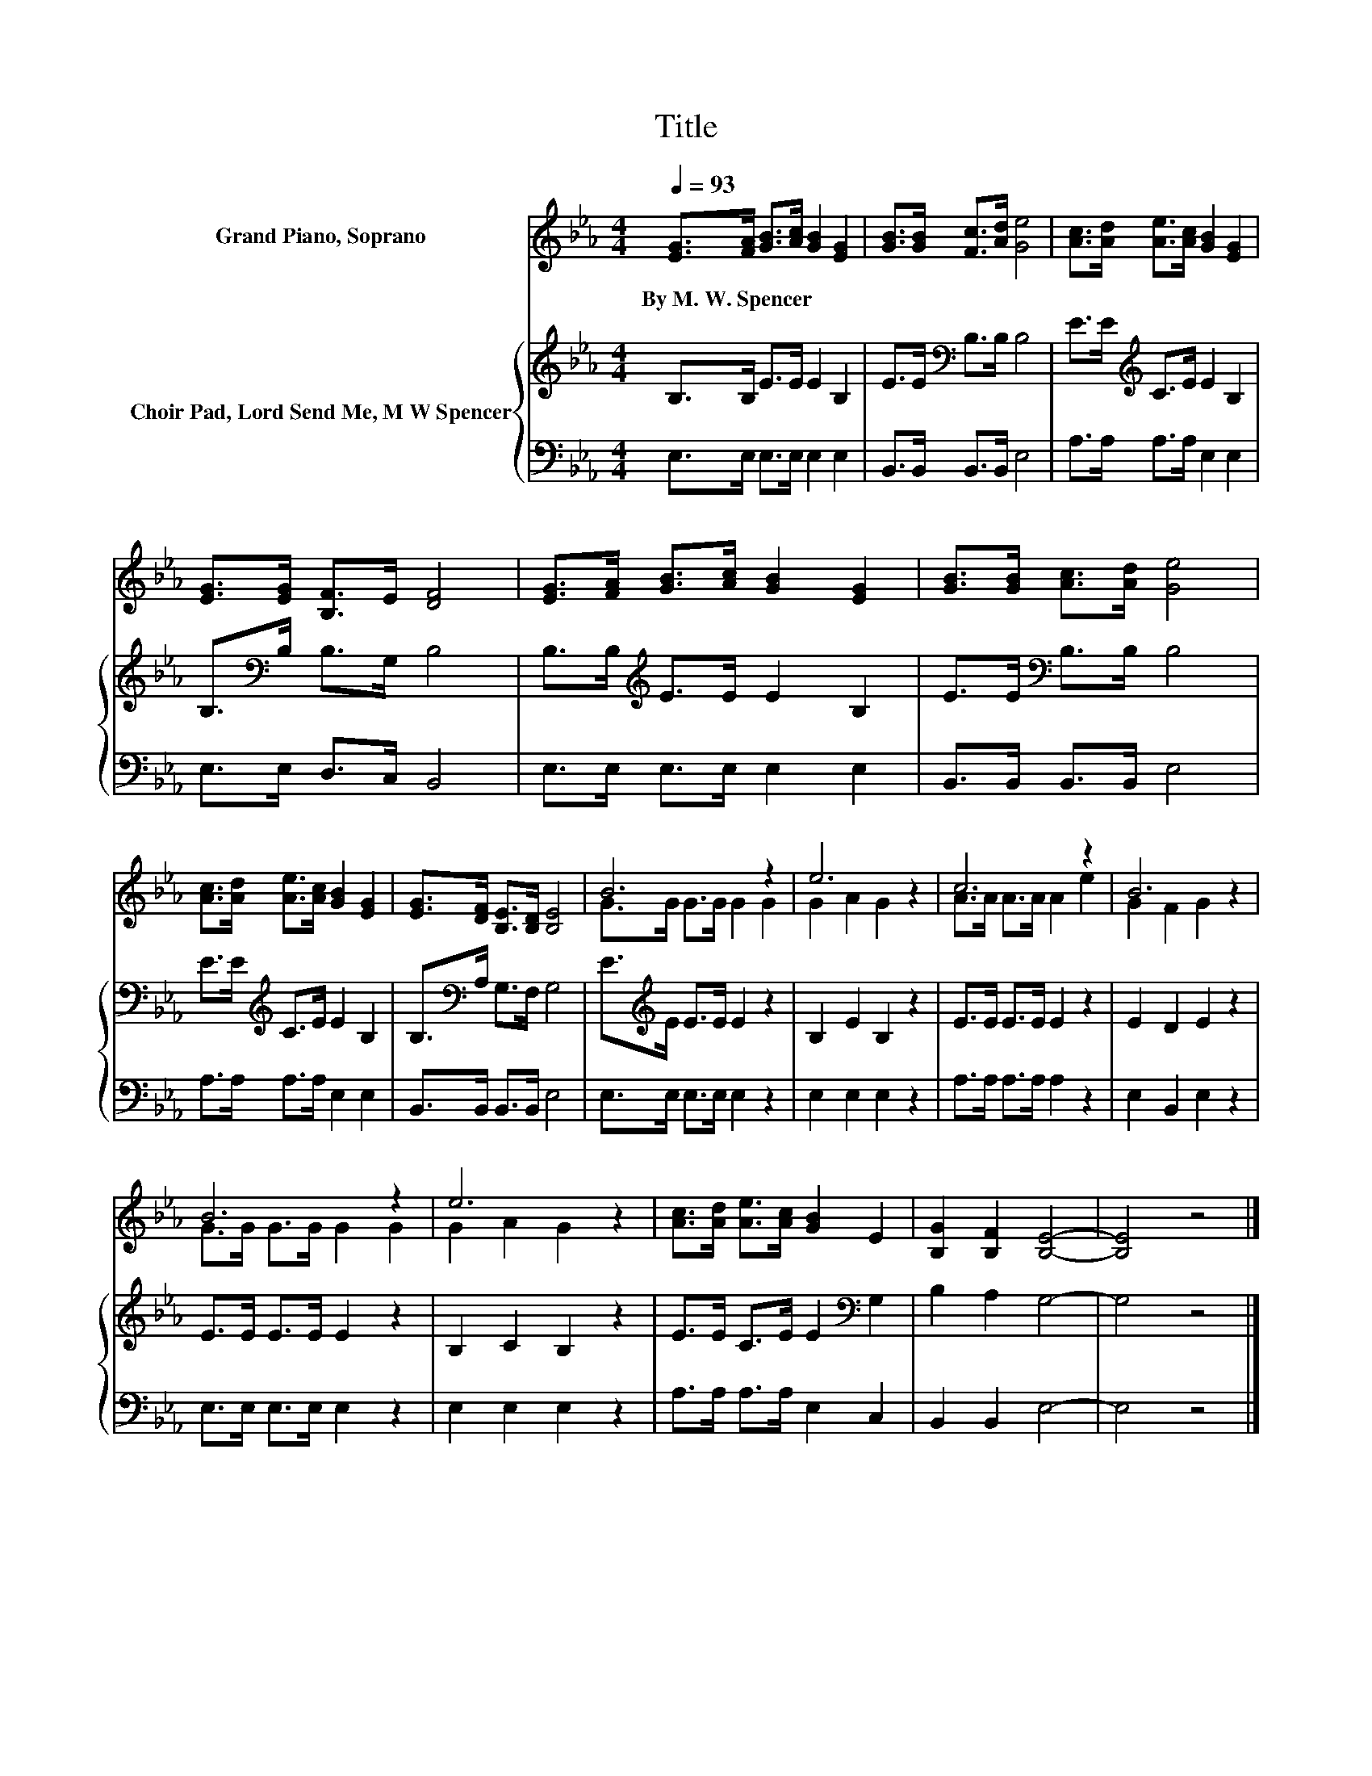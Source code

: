 X:1
T:Title
%%score ( 1 2 ) { 3 | 4 }
L:1/8
Q:1/4=93
M:4/4
K:Eb
V:1 treble nm="Grand Piano, Soprano"
V:2 treble 
V:3 treble nm="Choir Pad, Lord Send Me, M W Spencer"
V:4 bass 
V:1
 [EG]>[FA] [GB]>[Ac] [GB]2 [EG]2 | [GB]>[GB] [Fc]>[Ad] [Ge]4 | [Ac]>[Ad] [Ae]>[Ac] [GB]2 [EG]2 | %3
w: By~M.~W.~Spencer * * * * *|||
 [EG]>[EG] [B,F]>E [DF]4 | [EG]>[FA] [GB]>[Ac] [GB]2 [EG]2 | [GB]>[GB] [Ac]>[Ad] [Ge]4 | %6
w: |||
 [Ac]>[Ad] [Ae]>[Ac] [GB]2 [EG]2 | [EG]>[DF] [B,E]>[B,D] [B,E]4 | B6 z2 | e6 z2 | c6 z2 | B6 z2 | %12
w: ||||||
 B6 z2 | e6 z2 | [Ac]>[Ad] [Ae]>[Ac] [GB]2 E2 | [B,G]2 [B,F]2 [B,E]4- | [B,E]4 z4 |] %17
w: |||||
V:2
 x8 | x8 | x8 | x8 | x8 | x8 | x8 | x8 | G>G G>G G2 G2 | G2 A2 G2 z2 | A>A A>A A2 e2 | %11
 G2 F2 G2 z2 | G>G G>G G2 G2 | G2 A2 G2 z2 | x8 | x8 | x8 |] %17
V:3
 B,>B, E>E E2 B,2 | E>E[K:bass] B,>B, B,4 | E>E[K:treble] C>E E2 B,2 | B,>[K:bass]B, B,>G, B,4 | %4
 B,>B,[K:treble] E>E E2 B,2 | E>E[K:bass] B,>B, B,4 | E>E[K:treble] C>E E2 B,2 | %7
 B,>[K:bass]A, G,>F, G,4 | E>[K:treble]E E>E E2 z2 | B,2 E2 B,2 z2 | E>E E>E E2 z2 | E2 D2 E2 z2 | %12
 E>E E>E E2 z2 | B,2 C2 B,2 z2 | E>E C>E E2[K:bass] G,2 | B,2 A,2 G,4- | G,4 z4 |] %17
V:4
 E,>E, E,>E, E,2 E,2 | B,,>B,, B,,>B,, E,4 | A,>A, A,>A, E,2 E,2 | E,>E, D,>C, B,,4 | %4
 E,>E, E,>E, E,2 E,2 | B,,>B,, B,,>B,, E,4 | A,>A, A,>A, E,2 E,2 | B,,>B,, B,,>B,, E,4 | %8
 E,>E, E,>E, E,2 z2 | E,2 E,2 E,2 z2 | A,>A, A,>A, A,2 z2 | E,2 B,,2 E,2 z2 | E,>E, E,>E, E,2 z2 | %13
 E,2 E,2 E,2 z2 | A,>A, A,>A, E,2 C,2 | B,,2 B,,2 E,4- | E,4 z4 |] %17

